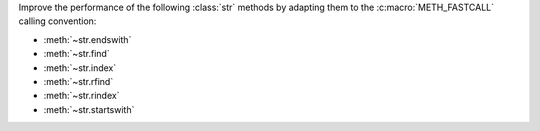 Improve the performance of the following :class:`str` methods
by adapting them to the :c:macro:`METH_FASTCALL` calling convention:

* :meth:`~str.endswith`
* :meth:`~str.find`
* :meth:`~str.index`
* :meth:`~str.rfind`
* :meth:`~str.rindex`
* :meth:`~str.startswith`
